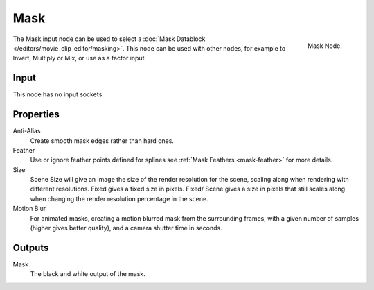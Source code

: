 
****
Mask
****

.. figure:: /images/compositing_nodes_mask.png
   :align: right
   :width: 150px

   Mask Node.

The Mask input node can be used to select a :doc:`Mask Datablock </editors/movie_clip_editor/masking>`.
This node can be used with other nodes, for example to Invert, Multiply or Mix, or use as a factor input.

Input
=====

This node has no input sockets.

Properties
==========

Anti-Alias
    Create smooth mask edges rather than hard ones. 
Feather
    Use or ignore feather points defined for splines see :ref:`Mask Feathers <mask-feather>` for more details. 
Size
    Scene Size will give an image the size of the render resolution for the scene,
    scaling along when rendering with different resolutions. Fixed gives a fixed size in pixels. Fixed/
    Scene gives a size in pixels that still scales along when changing the render resolution percentage in the scene. 
Motion Blur
    For animated masks, creating a motion blurred mask from the surrounding frames,
    with a given number of samples (higher gives better quality), and a camera shutter time in seconds. 


Outputs
=======

Mask
   The black and white output of the mask.
